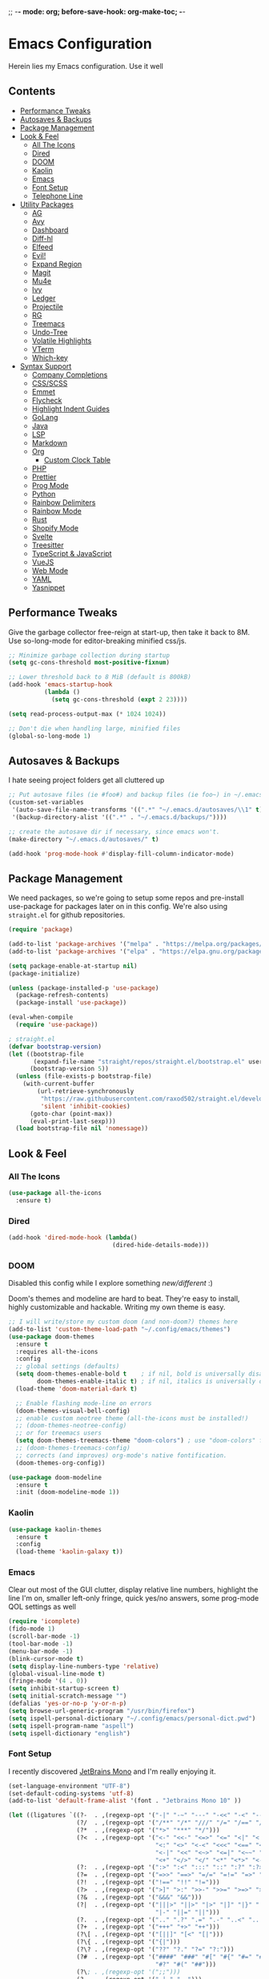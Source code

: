 ;; -*- mode: org; before-save-hook: org-make-toc; -*-
* Emacs Configuration
:PROPERTIES:
#+STARTUP: overview
:END:
Herein lies my Emacs configuration. Use it well
** Contents
:PROPERTIES:
:TOC:      :include siblings :depth 3 :force (nothing) :ignore (nothing) :local (nothing)
:END:
:CONTENTS:
- [[#performance-tweaks][Performance Tweaks]]
- [[#autosaves--backups][Autosaves & Backups]]
- [[#package-management][Package Management]]
- [[#look--feel][Look & Feel]]
  - [[#all-the-icons][All The Icons]]
  - [[#dired][Dired]]
  - [[#doom][DOOM]]
  - [[#kaolin][Kaolin]]
  - [[#emacs][Emacs]]
  - [[#font-setup][Font Setup]]
  - [[#telephone-line][Telephone Line]]
- [[#utility-packages][Utility Packages]]
  - [[#ag][AG]]
  - [[#avy][Avy]]
  - [[#dashboard][Dashboard]]
  - [[#diff-hl][Diff-hl]]
  - [[#elfeed][Elfeed]]
  - [[#evil][Evil!]]
  - [[#expand-region][Expand Region]]
  - [[#magit][Magit]]
  - [[#mu4e][Mu4e]]
  - [[#ivy][Ivy]]
  - [[#ledger][Ledger]]
  - [[#projectile][Projectile]]
  - [[#rg][RG]]
  - [[#treemacs][Treemacs]]
  - [[#undo-tree][Undo-Tree]]
  - [[#volatile-highlights][Volatile Highlights]]
  - [[#vterm][VTerm]]
  - [[#which-key][Which-key]]
- [[#syntax-support][Syntax Support]]
  - [[#company-completions][Company Completions]]
  - [[#cssscss][CSS/SCSS]]
  - [[#emmet][Emmet]]
  - [[#flycheck][Flycheck]]
  - [[#highlight-indent-guides][Highlight Indent Guides]]
  - [[#golang][GoLang]]
  - [[#java][Java]]
  - [[#lsp][LSP]]
  - [[#markdown][Markdown]]
  - [[#org][Org]]
    - [[#custom-clock-table][Custom Clock Table]]
  - [[#php][PHP]]
  - [[#prettier][Prettier]]
  - [[#prog-mode][Prog Mode]]
  - [[#python][Python]]
  - [[#rainbow-delimiters][Rainbow Delimiters]]
  - [[#rainbow-mode][Rainbow Mode]]
  - [[#rust][Rust]]
  - [[#shopify-mode][Shopify Mode]]
  - [[#svelte][Svelte]]
  - [[#treesitter][Treesitter]]
  - [[#typescript--javascript][TypeScript & JavaScript]]
  - [[#vuejs][VueJS]]
  - [[#web-mode][Web Mode]]
  - [[#yaml][YAML]]
  - [[#yasnippet][Yasnippet]]
:END:

** Performance Tweaks
Give the garbage collector free-reign at start-up, then take it back to 8M. Use so-long-mode for editor-breaking minified css/js.

#+begin_src emacs-lisp
;; Minimize garbage collection during startup
(setq gc-cons-threshold most-positive-fixnum)

;; Lower threshold back to 8 MiB (default is 800kB)
(add-hook 'emacs-startup-hook
          (lambda ()
            (setq gc-cons-threshold (expt 2 23))))

(setq read-process-output-max (* 1024 1024))

;; Don't die when handling large, minified files
(global-so-long-mode 1)
#+end_src

** Autosaves & Backups
I hate seeing project folders get all cluttered up

#+begin_src emacs-lisp
;; Put autosave files (ie #foo#) and backup files (ie foo~) in ~/.emacs.d/.
(custom-set-variables
 '(auto-save-file-name-transforms '((".*" "~/.emacs.d/autosaves/\\1" t)))
 '(backup-directory-alist '((".*" . "~/.emacs.d/backups/"))))

;; create the autosave dir if necessary, since emacs won't.
(make-directory "~/.emacs.d/autosaves/" t)

(add-hook 'prog-mode-hook #'display-fill-column-indicator-mode)
#+end_src

** Package Management
We need packages, so we're going to setup some repos and pre-install use-package for packages later on in this config. We're also using ~straight.el~ for github repositories.

#+begin_src emacs-lisp
(require 'package)

(add-to-list 'package-archives '("melpa" . "https://melpa.org/packages/"))
(add-to-list 'package-archives '("elpa" . "https://elpa.gnu.org/packages/"))

(setq package-enable-at-startup nil)
(package-initialize)

(unless (package-installed-p 'use-package)
  (package-refresh-contents)
  (package-install 'use-package))

(eval-when-compile
  (require 'use-package))

; straight.el
(defvar bootstrap-version)
(let ((bootstrap-file
       (expand-file-name "straight/repos/straight.el/bootstrap.el" user-emacs-directory))
      (bootstrap-version 5))
  (unless (file-exists-p bootstrap-file)
    (with-current-buffer
        (url-retrieve-synchronously
         "https://raw.githubusercontent.com/raxod502/straight.el/develop/install.el"
         'silent 'inhibit-cookies)
      (goto-char (point-max))
      (eval-print-last-sexp)))
  (load bootstrap-file nil 'nomessage))
#+end_src

** Look & Feel
*** All The Icons
#+begin_src emacs-lisp
(use-package all-the-icons
  :ensure t)
#+end_src
*** Dired

#+begin_src emacs-lisp
(add-hook 'dired-mode-hook (lambda()
                             (dired-hide-details-mode)))
#+end_src

*** DOOM
Disabled this config while I explore something [[Kaolin][new/different]] :)

Doom's themes and modeline are hard to beat. They're easy to install, highly customizable and hackable. Writing my own theme is easy.

#+begin_src emacs-lisp :tangle no
;; I will write/store my custom doom (and non-doom?) themes here
(add-to-list 'custom-theme-load-path "~/.config/emacs/themes")
(use-package doom-themes
  :ensure t
  :requires all-the-icons
  :config
  ;; global settings (defaults)
  (setq doom-themes-enable-bold t    ; if nil, bold is universally disabled
        doom-themes-enable-italic t) ; if nil, italics is universally disabled
  (load-theme 'doom-material-dark t)

  ;; Enable flashing mode-line on errors
  (doom-themes-visual-bell-config)
  ;; enable custom neotree theme (all-the-icons must be installed!)
  ;; (doom-themes-neotree-config)
  ;; or for treemacs users
  (setq doom-themes-treemacs-theme "doom-colors") ; use "doom-colors" for less minimal icon theme
  ;; (doom-themes-treemacs-config)
  ;; corrects (and improves) org-mode's native fontification.
  (doom-themes-org-config))

(use-package doom-modeline
  :ensure t
  :init (doom-modeline-mode 1))

#+end_src

*** Kaolin
#+begin_src emacs-lisp
(use-package kaolin-themes
  :ensure t
  :config
  (load-theme 'kaolin-galaxy t))
#+end_src

*** Emacs
Clear out most of the GUI clutter, display relative line numbers, highlight the line I'm on, smaller left-only fringe, quick yes/no answers, some prog-mode QOL settings as well

#+begin_src emacs-lisp
(require 'icomplete)
(fido-mode 1)
(scroll-bar-mode -1)
(tool-bar-mode -1)
(menu-bar-mode -1)
(blink-cursor-mode t)
(setq display-line-numbers-type 'relative)
(global-visual-line-mode t)
(fringe-mode '(4 . 0))
(setq inhibit-startup-screen t)
(setq initial-scratch-message "")
(defalias 'yes-or-no-p 'y-or-n-p)
(setq browse-url-generic-program "/usr/bin/firefox")
(setq ispell-personal-dictionary "~/.config/emacs/personal-dict.pwd")
(setq ispell-program-name "aspell")
(setq ispell-dictionary "english")
#+end_src

*** Font Setup
I recently discovered [[https://www.jetbrains.com/lp/mono/][JetBrains Mono]] and I'm really enjoying it.

#+begin_src emacs-lisp
(set-language-environment "UTF-8")
(set-default-coding-systems 'utf-8)
(add-to-list 'default-frame-alist '(font . "Jetbrains Mono 10" ))

(let ((ligatures `((?-  . ,(regexp-opt '("-|" "-~" "---" "-<<" "-<" "--" "->" "->>" "-->")))
                   (?/  . ,(regexp-opt '("/**" "/*" "///" "/=" "/==" "/>" "//")))
                   (?*  . ,(regexp-opt '("*>" "***" "*/")))
                   (?<  . ,(regexp-opt '("<-" "<<-" "<=>" "<=" "<|" "<||" "<|||::=" "<|>"
                                         "<:" "<>" "<-<" "<<<" "<==" "<<=" "<=<" "<==>"
                                         "<-|" "<<" "<~>" "<=|" "<~~" "<~" "<$>" "<$" "<+>"
                                         "<+" "</>" "</" "<*" "<*>" "<->" "<!--")))
                   (?:  . ,(regexp-opt '(":>" ":<" ":::" "::" ":?" ":?>" ":=")))
                   (?=  . ,(regexp-opt '("=>>" "==>" "=/=" "=!=" "=>" "===" "=:=" "==")))
                   (?!  . ,(regexp-opt '("!==" "!!" "!=")))
                   (?>  . ,(regexp-opt '(">]" ">:" ">>-" ">>=" ">=>" ">>>" ">-" ">=")))
                   (?&  . ,(regexp-opt '("&&&" "&&")))
                   (?|  . ,(regexp-opt '("|||>" "||>" "|>" "|]" "|}" "|=>" "|->" "|=" "||-"
                                         "|-" "||=" "||")))
                   (?.  . ,(regexp-opt '(".." ".?" ".=" ".-" "..<" "...")))
                   (?+  . ,(regexp-opt '("+++" "+>" "++")))
                   (?\[ . ,(regexp-opt '("[||]" "[<" "[|")))
                   (?\{ . ,(regexp-opt '("{|")))
                   (?\? . ,(regexp-opt '("??" "?." "?=" "?:")))
                   (?#  . ,(regexp-opt '("####" "###" "#[" "#{" "#=" "#!" "#:" "#_(" "#_"
                                         "#?" "#(" "##")))
                   (?\; . ,(regexp-opt '(";;")))
                   (?_  . ,(regexp-opt '("_|_" "__")))
                   (?\\ . ,(regexp-opt '("\\" "\\/")))
                   (?~  . ,(regexp-opt '("~~" "~~>" "~>" "~=" "~-" "~@")))
                   (?$  . ,(regexp-opt '("$>")))
                   (?^  . ,(regexp-opt '("^=")))
                   (?\] . ,(regexp-opt '("]#"))))))
  (dolist (char-regexp ligatures)
    (set-char-table-range
      composition-function-table (car char-regexp)
      `([,(cdr char-regexp) 0 font-shape-gstring]))))

(use-package composite
  :hook (prog-mode . auto-composition-mode)
  :init (global-auto-composition-mode -1))
#+end_src

*** Telephone Line
#+begin_src emacs-lisp
(use-package telephone-line
  :ensure t
  :config
  (telephone-line-mode 1))
#+end_src
** Utility Packages
Packages that extend and augment emacs in a general way
*** AG
C based file content grepping <3

#+begin_src :tangle no
(use-package ag :ensure t)
#+end_src

*** Avy
#+begin_src emacs-lisp
(use-package avy
  :ensure t
  :bind ("C-:" . avy-goto-char) ("M-g f" . avy-goto-line) ("M-g w" . avy-goto-word-1)
  :config
  (avy-setup-default))
  #+end_src
*** Dashboard
#+begin_src emacs-lisp
(use-package dashboard
  :ensure t
  :config
  (setq initial-buffer-choice (lambda () (get-buffer "*dashboard*"))
        dashboard-startup-banner 'logo
        project-projects-backend 'project-el
        dashboard-items '((projects . 5)
                          (recents . 5)
                          (agenda . 5)
                          (bookmarks . 5))
        dashboard-set-heading-icons t
        dashboard-set-file-icons t
        dashboard-center-content t
        dashboard-set-init-info t)
  (dashboard-setup-startup-hook))
#+end_src
*** Diff-hl
Show me the diffs in the fringe!

#+begin_src emacs-lisp
(use-package diff-hl
  :ensure t
  :after magit
  :init (global-diff-hl-mode)
  :hook ((magit-pre-refresh-hook . diff-hl-magit-pre-refresh)
         (magit-post-refresh-hook . diff-hl-magit-post-refresh)))
#+end_src

*** Elfeed

#+begin_src emacs-lisp
(use-package elfeed
  :bind ("C-c e" . elfeed)
  :ensure t)
(use-package elfeed-org
  :ensure t
  :config
  (elfeed-org)
  (setq rmh-elfeed-org-files (list "~/Org/elfeed.org"))
  :after elfeed)
#+end_src

*** Evil!
I like Vim bindings. Many of the plugins included here are commonly enjoyed in Vim. Most of them can be looked up [[https://www.emacswiki.org/emacs/Evil#h5o-6][in the wiki]].

#+begin_src :tangle no
(use-package evil
  :ensure t
  :init
  (setq evil-undo-system 'undo-tree)
  (setq evil-want-keybinding nil)
  (setq evil-shift-width tab-width)
  (evil-mode 1)
  :custom
  evil-visual-state-cursor 'hbar)

;; Easily wrap selections/motions in pairs
(use-package evil-surround
  :requires evil
  :ensure t
  :config
  (global-evil-surround-mode 1))

;; A collection of vim-rebinds that evil doesn't cover
(use-package evil-collection
  :requires evil
  :after evil
  :ensure t
  :config
  (evil-collection-init))

;; Org mode keybind improvements
(use-package evil-org
  :requires evil
  :ensure t
  :hook (org-mode . (lambda () evil-org-mode))
  :config
  (require 'evil-org-agenda)
  (evil-org-agenda-set-keys))

;; Highlight text when yanked, popped, deleted or changed with motions. Helps me visually grok what a motion has done.
(use-package evil-goggles
  :requires evil
  :ensure t
  :custom-face
  (evil-goggles-delete-face ((t (:foreground "#620707" :background "#F57373"))))
  (evil-goggles-paste-face ((t (:foreground "#426214" :background "#C3E88D"))))
  (evil-goggles-default-face ((t (:foreground "#002A82" :background "#82AAFF"))))
  :config
  (evil-goggles-mode))

;; Easy commenting
(use-package evil-commentary
  :requires evil
  :ensure t
  :config (evil-commentary-mode))

;; Think Ace Jump, but it's Vim. I've intentionally set the scope to much larger than the default of "after where you are on this line".
(use-package evil-snipe
  :requires evil
  :ensure t
  :config
  (evil-snipe-mode 1)
  (evil-snipe-override-mode 1)
  (setq evil-snipe-scope 'whole-visible)
  (setq evil-snipe-spillover-scope 'whole-buffer))
#+End_src
*** Expand Region
#+begin_src emacs-lisp
(use-package expand-region
  :ensure t
  :bind ("C-=" . er/expand-region))
#+end_src

*** Magit
Magit is one of the biggest reasons why I fell in love with emacs. It's the best keyboard driven "TUI" abstraction of the git command line anywere, period. Better than Fugitive by far. Sorry, Tim Pope.

#+begin_src emacs-lisp
(use-package magit
  :ensure t
  :config
  (global-set-key (kbd "C-c g") 'magit-status))
#+end_src

*** Mu4e
Setting up mu4e with contexts feels like a pretty massive process. I've decided to load that config from an external file to keep this file sane. Also, I've decided not to expose my email addresses/configs here. Apologies for those who may be looking for an example!

If you're looking for help with mu/4e I strongly suggest checking out [[https://www.youtube.com/watch?v=yZRyEhi4y44&list=PLEoMzSkcN8oM-kA19xOQc8s0gr0PpFGJQ][System Crafters]]
#+begin_src emacs-lisp
(load-file "~/.config/emacs/mu4e-config.el")
#+end_src

*** Ivy
Nicer command completions for emacs. Not as bloated as Helm. Ivy requires 3 packages

#+begin_src :tangle no
;; Completions with counsel
(use-package counsel
  :ensure t
  :config
  (counsel-mode 1))

;; Search better with swiper
(use-package swiper
  :ensure t
  :config
  (counsel-mode 1))

;; The interface for swiper/counsel
(use-package ivy
  :ensure t
  :requires (counsel swiper)
  :config
  (ivy-mode 1)
  (setq ivy-use-virtual-buffers t)
  (setq enable-recursive-minibuffers t)
  ;; enable this if you want `swiper' to use it
  ;; (setq search-default-mode #'char-fold-to-regexp)
  (global-set-key "\C-s" 'swiper)
  (global-set-key (kbd "C-c C-r") 'ivy-resume)
  (global-set-key (kbd "<f6>") 'ivy-resume)
  (global-set-key (kbd "M-x") 'counsel-M-x))
#+end_src

*** Ledger
Knowing what resources you have at your disposal and learning how to budget are powerful things.

#+begin_src emacs-lisp
(use-package ledger-mode
  :hook (ledger-mode . company-mode)
  :custom
  (ledger-report-use-native-highlighting t)
  :ensure t)
(use-package flycheck-ledger
  :ensure t
  :after flycheck)
#+end_src

*** Projectile
Project management. Makes it very easy to quickly switch to a project root (folder with git initialized) and then quickly pull up files or search file contents.

#+begin_src emacs-lisp
(use-package projectile
  :ensure t
  :config
  (projectile-mode +1)
  (define-key projectile-mode-map (kbd "C-c p") 'projectile-command-map)
  ;; (setq projectile-completion-systen 'ivy)
  ;; (define-key projectile-mode-map (kbd "C-c p") 'projectile-command-map)
  ;; (define-key projectile-mode-map (kbd "C-c p s s") 'counsel-ag)
  ;; (define-key projectile-mode-map (kbd "C-c p s r") 'counsel-rg)
  ;; (define-key projectile-mode-map (kbd "C-c p s g") 'counsel-grep-or-swiper)
  (setq projectile-project-search-path '(("~/Projects/" . 2) "/srv/www")))
#+end_src

*** RG
#+begin_src emacs-lisp
(progn
  (straight-use-package 'rg)
  (rg-enable-default-bindings))
#+end_src
*** Treemacs

#+begin_src :tangle no
(use-package treemacs
  :ensure t
  :defer t
  :init
  (with-eval-after-load 'winum
    (define-key winum-keymap (kbd "M-0") #'treemacs-select-window))
  :bind
  (:map global-map
        ("M-0"       . treemacs-select-window)
        ("C-x t 1"   . treemacs-delete-other-windows)
        ("C-x t t"   . treemacs)
        ("C-x t B"   . treemacs-bookmark)
        ("C-x t C-t" . treemacs-find-file)
        ("C-x t M-t" . treemacs-find-tag)))

(use-package treemacs-evil
  :after (treemacs evil)
  :ensure t)

(use-package treemacs-projectile
  :after (treemacs projectile)
  :ensure t)

(use-package treemacs-icons-dired
  :hook (dired-mode . treemacs-icons-dired-enable-once)
  :ensure t)

(use-package treemacs-magit
  :after (treemacs magit)
  :ensure t)
#+end_src

*** Undo-Tree
Mostly want undo tree for better redo support for Evil

#+begin_src emacs-lisp
(use-package undo-tree
  :ensure t
  :config (global-undo-tree-mode))
#+end_src

*** Volatile Highlights
#+begin_src emacs-lisp
(use-package volatile-highlights
  :ensure t
  :config
  (vhl/define-extension 'undo-tree 'undo-tree-yank 'undo-tree-move)
  (vhl/install-extension 'undo-tree))
#+end_src

*** VTerm
A real-ish terminal for emacs that doesn't make me hurt inside. Requires =libvterm=. [[https://github.com/jixiuf/emacs-libvterm][Documentation is here]]. This needs to be installed & compiled /after/ magit, because for [[https://github.com/magit/with-editor/issues/86][whatever reason]], attempting to install vterm first breaks magit.

#+begin_src emacs-lisp
(use-package vterm
  :ensure t
  :bind ("C-c t" . vterm))
#+end_src

*** Which-key
What the heck was that keybind again? If you can remember how it starts, which-key can help you find the rest.

#+begin_src emacs-lisp
(use-package which-key
  :ensure t
  :config
  (which-key-mode))
#+end_src

** Syntax Support
We're getting into to the language specific stuff now. Much of this is specifically tailored for Shopify, TypeScript and JavaScript development. Many if not all of these features stay out of the way when you're not in the language mode. There's also a very tedious attempt to make all of these disjointed program modes listen to my gosh dang tab-width setting instead of doing their own thing as an insane default.
*** Company Completions
Completions at point!

#+begin_src emacs-lisp
(use-package company
  :ensure t
  :after lsp-mode
  :hook (lsp-mode . company-mode)
  :bind (:map company-active-map ("<tab>" . company-complete-selection))
  (:map lsp-mode-map ("<tab>" . company-indent-or-complete-common))
  :config
  (setq company-backends '((company-files company-keywords company-capf company-yasnippet)
                           (company-abbrev company-dabbrev)))
  :custom
  (company-idle-delay 0.0))
#+end_src

*** CSS/SCSS

#+begin_src emacs-lisp
(add-hook 'css-mode-hook #'(lambda () (setq-local css-indent-offset 2
                                                  tab-width 2)))
#+end_src

*** Emmet
=.Emmet[data-love="true"]=

#+begin_src emacs-lisp
(use-package emmet-mode
  :ensure t
  :config
  (setq emmet-expand-jsx-className t)
  :hook
  (sgml-mode-hook . emmet-mode)
  (css-mode-hook . emmet-mode)
  (web-mode . emmet-mode)
  (svelte-mode . emmet-mode))
#+end_src

*** Flycheck
Linting, mostly for lsp-mode :D. I did not like the default fringe markers as the expect a minimum fringe of 8-16px, so I followed a [[https://emacs.stackexchange.com/questions/36363/how-to-change-flycheck-symbol-like-spacemacs#answer-36373][tip on how to change up the marker]] for a 4px fringe.

#+begin_src emacs-lisp
(define-fringe-bitmap 'flycheck-fringe-bitmap-caret
  (vector #b00000000
          #b00000000
          #b00000000
          #b00000000
          #b00000000
          #b10000000
          #b11000000
          #b11100000
          #b11110000
          #b11100000
          #b11000000
          #b10000000
          #b00000000
          #b00000000
          #b00000000
          #b00000000
          #b00000000))

(use-package flycheck
  :ensure t
  :hook
    (lsp-mode . flycheck-mode)
    (ledger-mode . flycheck-mode)
  :bind ("C-c f" . flycheck-mode)
  :config
  (setq flycheck-checker-error-threshold 1000)
  (flycheck-define-error-level 'error
    :severity 100
    :compilation-level 2
    :overlay-category 'flycheck-error-overlay
    :fringe-bitmap 'flycheck-fringe-bitmap-caret
    :fringe-face 'flycheck-fringe-error
    :error-list-face 'flycheck-error-list-error)
  (flycheck-define-error-level 'warning
    :severity 100
    :compilation-level 1
    :overlay-category 'flycheck-warning-overlay
    :fringe-bitmap 'flycheck-fringe-bitmap-caret
    :fringe-face 'flycheck-fringe-warning
    :warning-list-face 'flycheck-warning-list-warning)
  (flycheck-define-error-level 'info
    :severity 100
    :compilation-level 1
    :overlay-category 'flycheck-info-overlay
    :fringe-bitmap 'flycheck-fringe-bitmap-caret
    :fringe-face 'flycheck-fringe-info
    :info-list-face 'flycheck-info-list-info))
#+end_src

*** Highlight Indent Guides
#+begin_src emacs-lisp
(use-package highlight-indent-guides
  :ensure t
  :custom
  (highlight-indent-guides-method 'character)
  (highlight-indent-guides-bitmap-function 'highlight-indent-guides--bitmap-line)
  (highlight-indent-guides-responsive 'top))
#+end_src
*** GoLang
#+begin_src emacs-lisp
(use-package go-mode
  :ensure t
  :mode "\\.go\\'")
#+end_src
*** Java

#+begin_src emacs-lisp
(use-package lsp-java
  :ensure t
  :after lsp-mode)

(use-package gradle-mode
  :ensure t)

(defun set-java-prefs ()
  "Preferences for java-mode"
  (setq-local tab-width 4
              c-indent-offset 4
              indent-tabs-mode t)
  (lsp)
  (gradle-mode))
(add-hook 'java-mode-hook 'set-java-prefs)
#+end_src

*** LSP
The meat and potatoes of the modern text editor turned IDE, all thanks to Microsoft doing an open source thing with VSCode.

#+begin_src emacs-lisp
(use-package lsp-mode
  :init
  (setq lsp-keymap-prefix "C-c l")
  :hook (;; replace XXX-mode with concrete major-mode(e. g. python-mode)
         (css-mode . lsp)
         (go-mode . lsp-deferred)
         (html-mode . lsp)
         (js-mode . lsp)
         (json-mode . lsp)
         (python-mode . lsp-deferred)
         (php-mode . lsp)
         (rjsx-mode . lsp)
         (rust-mode . lsp)
         (scss-mode . lsp)
         (shopify-mode . lsp)
         (svelte-mode . lsp)
         (typescript-mode . lsp)
         (vue-mode . lsp)
         (yaml-mode . lsp)
         ;; if you want which-key integration
         (lsp-mode . lsp-enable-which-key-integration))
  :custom
  ;; Please don't log garbage in my project folders
  (lsp-rust-analyzer-server-display-inlay-hints)
  (lsp-rust-analyzer-inlay-hints-mode t)
  (lsp-clients-typescript-server-args '("--stdio" "--tsserver-log-file" "/dev/stderr"))
  :commands lsp)

(with-eval-after-load 'lsp-mode
  (add-to-list 'lsp-file-watch-ignored-directories "[/\\]env' [/\\]__pycache__'"))

(use-package lsp-treemacs
  :bind ("M-j" . lsp-treemacs-symbols) ("M-e" . lsp-treemacs-errors-list)
  :commands lsp-treemacs-errors-list lsp-treemacs-symbols
  :custom (lsp-treemacs-sync-mode 1))

(use-package lsp-ui
  :ensure
  :custom
  (lsp-ui-peek-always-show t)
  (lsp-ui-doc-enable t)
  (lsp-ui-doc-show-with-cursor t)
  (lsp-ui-sideline-show-hover nil)
  (lsp-ui-imenu-window-width 350))
#+end_src

*** Markdown
The free software documentation language of the Internet.

#+begin_src emacs-lisp
(use-package markdown-mode
  :ensure t
  :commands (markdown-mode gfm-mode)
  :mode (("README\\.md\\'" . gfm-mode)
         ("\\.md\\'" . markdown-mode)
         ("\\.markdown\\'" . markdown-mode))
  :init (setq markdown-command "multimarkdown"))
#+end_src

*** Org
Customizations for what is one of the best features that emacs comes with. If we weren't so hung up on Markdown for developer docs, I'd use this mode for everything doc related. Yes, I can export an org file. If I want to track two files, that is. The fancy font-size setup is stolen from [[https://github.com/daviwil/emacs-from-scratch][Emacs from Scratch]] by [[https://www.youtube.com/c/SystemCrafters][System Crafters]]. Check them out :)

#+begin_src emacs-lisp
(defun td/org-hook ()
  "Hooks for Org Mode in general"
  (org-indent-mode)
  (yas-minor-mode)
  (org-clock-persistence-insinuate)
  (volatile-highlights-mode))

(defvar td/tag-list
  '((:startgroup)
    ;; Put mutually exclusive tags here
    (:endgroup)
    ("@home" . ?H)
    ("@work" . ?W)
    ("urgent" . ?U)
    ("learning" . ?l)
    ("foss" . ?f)
    ("blog" . ?b)
    ("idea" . ?i))
  "The tags for org headlines")

(defvar td/todo-keywords
`((sequence "TODO(t)" "NEXT(n)" "|" "DONE(d!)")
  (sequence "BACKLOG(b)" "PLAN(p)" "READY(r)" "ACTIVE(a)" "REVIEW(v)"
            "WAIT(w@/!)" "HOLD(h)" "|" "COMPLETED(c)" "CANC(k@)"))
  "A sequence of keywords for Org headlines")

(defvar td/org-agenda-commands
  '(("d" "Dashboard"
     ((agenda "" ((org-deadline-warning-days 7)))
     (todo "NEXT"
           ((org-agenda-overriding-header "Next Tasks")))
     (tags-todo "agenda/ACTIVE"
                ((org-agenda-overriding-header "Active Projects")))))
   ("n" "Next Tasks"
    ((todo "NEXT"
           ((org-agenda-overriding-header "Next Tasks")))))
   ("U" "Urgent Tasks" tags-todo "+urgent")
   ;; Low-effort next actions
   ("e" tags-todo "+TODO=\"NEXT\"+Effort<15&+Effort>0"
    ((org-agenda-overriding-header "Low Effort Tasks")
     (org-agenda-max-todos 20)
     (org-agenda-files org-agenda-files)))
   ("w" "Workflow Status"
    ((todo "WAIT"
           ((org-agenda-overriding-header "Waiting on External")
            (org-agenda-files org-agenda-files)))
     (todo "REVIEW"
           ((org-agenda-overriding-header "In Review")
            (org-agenda-files org-agenda-files)))
     (todo "PLAN"
           ((org-agenda-overriding-header "In Planning")
            (org-agenda-todo-list-sublevels nil)
            (org-agenda-files org-agenda-files)))
     (todo "BACKLOG"
           ((org-agenda-overriding-header "Project Backlog")
            (org-agenda-todo-list-sublevels nil)
            (org-agenda-files org-agenda-files)))
     (todo "READY"
           ((org-agenda-overriding-header "Ready for Work")
            (org-agenda-files org-agenda-files)))
     (todo "ACTIVE"
           ((org-agenda-overriding-header "Active Projects")
            (org-agenda-files org-agenda-files)))
     (todo "COMPLETED"
           ((org-agenda-overriding-header "Completed Projects")
            (org-agenda-files org-agenda-files)))
     (todo "CANC"
           ((org-agenda-overriding-header "Cancelled Projects")
            (org-agenda-files
             org-agenda-files))))))
  "Custom commands for Org Agenda")

(use-package org
  :ensure t
  :hook (org-mode . td/org-hook)
  :config
  (require 'ox-md nil t)
  :bind
  ("C-c a" . org-agenda)
  (:map org-mode-map ("C-c t" . org-table-export))
  :custom
  (org-fontify-quote-and-verse-blocks t)
  (org-directory "~/Org")
  (org-log-done 'time)
  (org-log-into-drawer t)
  (org-enforce-todo-dependencies t)
  (org-enforce-todo-checkbox-dependencies t)
  (org-src-preserve-indentation t)
  (org-clock-persist 'history)
  (org-agenda-block-separator "──────────")
  (org-duration-format '(("h" . nil) (special . 2)))
  (org-clock-total-time-cell-format "%s")
  (org-agenda-files '("~/Org"))
  (org-tag-alist td/tag-list)
  (org-todo-keywords td/todo-keywords)
  (org-agenda-custom-commands td/org-agenda-commands))

(straight-use-package '(org-view-mode :type git :host github :repo "amno1/org-view-mode"
                                      :fork (:host github :repo "trev-dev/org-view-mode")))

(use-package org-bullets
  :ensure t
  :custom
  (org-bullets-bullet-list '(
                             "◉" "○" "•" "·"
                             ;;"" "❯" "»" "›"
                             ))
  ;; :config
  ;; ;; Set faces for heading levels
  ;; (dolist (face '((org-level-1 . 1.2)
  ;;                 (org-level-2 . 1.1)
  ;;                 (org-level-3 . 1.05)
  ;;                 (org-level-4 . 1.0)
  ;;                 (org-level-5 . 1.1)
  ;;                 (org-level-6 . 1.1)
  ;;                 (org-level-7 . 1.1)
  ;;                 (org-level-8 . 1.1)))
  ;;   (set-face-attribute (car face) nil :weight 'semi-bold :height (cdr face)))
  :hook
  (org-mode . (lambda () (org-bullets-mode 1))))

(use-package ox-gfm
  :requires org
  :ensure t)

(defun org-visual-fill-setup()
  "Center the column 100 characters wide"
  (setq-local visual-fill-column-width 100
              visual-fill-column-center-text nil)
  (visual-fill-column-mode 1))

(use-package visual-fill-column
  :ensure t
  :hook (org-mode . org-visual-fill-setup)
  :bind ("C-c v" . visual-fill-column-mode))

(use-package org-alert
  :ensure t
  :custom
  (alert-default-style 'libnotify)
  :config
  (org-alert-enable))

(use-package org-make-toc
  :requires (dash s)
  :ensure t)
#+end_src

**** Custom Clock Table
I decided to write a [[file:td-custom-clocktable.el?ts=2][custom clocktable formatter]]. I wanted a neat and tidy way to lay out the hours that I've worked, vs how much effort they should have taken & what that time should be worth when I invoice. I feel like this table is more useful for reporting to certain subcontracts.

#+begin_src emacs-lisp
(load-file "~/.config/emacs/td-custom-clocktable.el")
#+end_src

Here's an example:
#+BEGIN: clocktable :scope ("clocktable-example.org") :maxlevel 3 :properties ("Comment" "Effort") :formatter td/custom-clocktable
#+CAPTION: Clock summary at [2022-01-13 Thu 17:57]
| Task              | Est   | Time   | Billable | Comment                |
|-------------------+-------+--------+----------+------------------------|
| Client            |       | 8.00h  | $520.00  |                        |
| — Task B          |       | 2.00h  | $130.00  | This is taking a while |
| — Task A          |       | 6.00h  | $390.00  |                        |
|-------------------+-------+--------+----------+------------------------|
| Client B          |       | 12.43h | $807.95  |                        |
| — Special Project |       | 12.00h | $780.00  |                        |
| —— Task C         | 9.00h | 8.00h  | $520.00  |                        |
| —— Task D         |       | 4.00h  | $260.00  |                        |
| — Unrelated Task  |       | 0.43h  | $27.95   |                        |
|-------------------+-------+--------+----------+------------------------|
| Totals            |       | 20.43h | $1327.95 |                        |
#+END

*** PHP

#+begin_src emacs-lisp
(define-derived-mode php-mode web-mode "PHP"
  "I just want web-mode highlighting with .svelte files")
(defun get-intelephense-key ()
  "Get the intelephense key from a file"
  (with-temp-buffer
    (insert-file-contents "~/Documents/intelephense.txt")
    (buffer-string)))

(provide 'php-mode)
(add-to-list 'auto-mode-alist '("\\.php\\'" . php-mode))
(add-to-list 'auto-mode-alist '("\\.twig\\'" . php-mode))
#+end_src

*** Prettier
An opinionated way to clean up my web-dev code quickly.

#+begin_src emacs-lisp
(use-package prettier-js
  :ensure t)
#+end_src

*** Prog Mode
A few settings that are useful in programming buffers

#+begin_src emacs-lisp
(defun td/toggle-indent-tabs-mode ()
  "Toggle `indent-tabs-mode'."
  (interactive)
  (setq-local indent-tabs-mode (not indent-tabs-mode)))

(defun td/infer-indentation-style ()
  ;; if our source file uses tabs, we use tabs, if spaces spaces, and if
  ;; neither, we use the current indent-tabs-mode
  (let ((space-count (how-many "^  "))
        (tab-count (how-many "^\t")))
    (if (> space-count tab-count)
        (setq indent-tabs-mode nil))
    (if (> tab-count space-count)
        (setq indent-tabs-mode t))))

(defun td/prog-mode-settings ()
  (setq whitespace-style '(face tabs tab-mark trailing))
  (setq-local fill-column 80)
  (setq-local show-trailing-whitespace t)
  (display-line-numbers-mode)
  (highlight-indent-guides-mode)
  (display-fill-column-indicator-mode)
  (electric-pair-local-mode)
  (local-set-key (kbd "<RET>") 'newline-and-indent)
  (local-set-key (kbd "C-c i") 'td/toggle-indent-tabs-mode)
  (yas-minor-mode)
  (volatile-highlights-mode)
  (td/infer-indentation-style)
  (whitespace-mode))

;; I want a way to tab over relative similar tab-to-tab-stop
(setq indent-tabs-mode nil)
(setq standard-indent 2)
(setq backward-delete-char-untabify-method 'hungry)
(setq-default indent-tabs-mode nil)
(setq-default tab-width 2)
(setq-default evil-shift-width 2)
(setq-default electric-indent-inhibit t)

(add-hook 'prog-mode-hook 'td/prog-mode-settings)
#+end_src

*** Python
<3 Python

#+begin_src emacs-lisp
(use-package pyvenv :ensure t)
(use-package pipenv
  :ensure t
  :hook (python-mode . pipenv-mode))
#+end_src

*** Rainbow Delimiters
This comes in handier than you think it would. Especially with these (lisp '((config . files)))

#+begin_src emacs-lisp
(use-package rainbow-delimiters
  :ensure t
  :config
  (add-hook 'prog-mode-hook #'rainbow-delimiters-mode))
#+end_src

*** Rainbow Mode
LSP-Mode covers making visual representations of hex color codes almost everywhere I need it. For everywhere else there's rainbow-mode

#+begin_src emacs-lisp
(use-package rainbow-mode :ensure t)
#+end_src

*** Rust
#+begin_src emacs-lisp
(use-package rust-mode
  :ensure t
  :custom (rust-format-on-save t)
  :bind (:map rust-mode-map ("C-c c r" . rust-run) ("C-c c a r" . td/rust-run-args)))
(defun td/rust-run-args (s)
  (interactive "sOptional Args:")
  (rust--compile (concat "%s run " s) rust-cargo-bin))
#+end_src
*** Shopify Mode
This is where I turn emacs into a usuable IDE for Shopify themes. I use regexp to tell emacs to use s/css-mode for css liquid, then register an LSP client for the [[https://shopify.dev/themes/tools/theme-check#using-theme-check-in-other-editors][theme-check-language-server]].

#+begin_src emacs-lisp
                                        ; Derive liquid-mode from web-mode
(define-derived-mode shopify-mode web-mode "Shopify"
  "Use web mode to highlight shopify liquid files")
(provide 'shopify-mode)

(add-to-list 'auto-mode-alist '("\\.liquid\\'" . shopify-mode))

(defvar liquid-electric-pairs '((?% . ?%)) "Electric pairs for liquid syntax.")

(defun liquid-add-electric-pairs ()
  (setq-local electric-pair-pairs (append electric-pair-pairs liquid-electric-pairs))
  (setq-local electric-pair-text-pairs electric-pair-pairs))

(add-hook 'shopify-mode-hook #'liquid-add-electric-pairs)

;; Shopify template lsp with theme-check
(with-eval-after-load 'lsp-mode
  (add-to-list 'lsp-language-id-configuration
               '(shopify-mode . "shopify"))

  (lsp-register-client
   (make-lsp-client :new-connection (lsp-stdio-connection "theme-check-language-server")
                    :activation-fn (lsp-activate-on "shopify")
                    :server-id 'theme-check)))
#+end_src

*** Svelte
Fake-out a "svelte-mode" for the purposes of activating lsp-mode with the svelte-language-server. I'm extending web-mode because it highlights =.svelte= files well.

#+begin_src emacs-lisp
(define-derived-mode svelte-mode web-mode "Svelte"
  "I just want web-mode highlighting with .svelte files")
(provide 'svelte-mode)
(add-to-list 'auto-mode-alist '("\\.svelte\\'" . svelte-mode))
#+end_src

*** Treesitter
Tree-sitter is an impressive project. It delivers exceptionally rich syntax highlighting for things like emacs/vim. A little tricky to theme, though, as it has a billion font lock faces and every tree-sitter syntax config may or may not use them the same way. I try to avoid looking a gift horse in the mouth.

#+begin_src emacs-lisp
(use-package tree-sitter
  :ensure t
  :config
  (global-tree-sitter-mode)
  (add-hook 'tree-sitter-after-on-hook #'tree-sitter-hl-mode))
(use-package tree-sitter-langs :ensure t)
#+end_src

*** TypeScript & JavaScript
Use tide-mode for all things TS/JS.

#+begin_src emacs-lisp
;; Syntax highlighting starts with rjsx-mode before it's made better by tree sitter
(use-package rjsx-mode :ensure t)

(use-package jsdoc
  :straight (jsdoc :type git :host github :repo "isamert/jsdoc.el"))
(use-package typescript-mode
  :ensure t)
(setq js-indent-level 2)
(setq typescript-indent-level 2)
#+end_src

*** VueJS

#+begin_src emacs-lisp
(define-derived-mode vue-mode web-mode "VueJS"
  "I just want web-mode highlighting with .svelte files")
(provide 'vue-mode)
(add-to-list 'auto-mode-alist '("\\.vue\\'" . vue-mode))
#+end_src

*** Web Mode
There isn't a much better catch-all for web template syntax support than web-mode. It works well with Liquid syntax files. It also comes with it's own divergent, insane defaults that I have to choke out.

#+begin_src emacs-lisp
(defun customize-web-mode ()
  "Customizations for web mode"
  (setq web-mode-enable-auto-pairing nil
        web-mode-enable-auto-quoting nil
        web-mode-enable-auto-indentation nil
        web-mode-style-padding tab-width
        web-mode-script-padding tab-width)
  (add-to-list 'web-mode-indentation-params '("lineup-args" . nil))
  (add-to-list 'web-mode-indentation-params '("lineup-calls" . nil))
  (add-to-list 'web-mode-indentation-params '("lineup-concats" . nil))
  (add-to-list 'web-mode-indentation-params '("lineup-ternary" . nil)))

(use-package web-mode
  :ensure t
  :hook
  (web-mode . customize-web-mode)
  :mode
  ("\\.html\\'" . web-mode))
#+end_src

*** YAML
YAML's a really nice way to configure software, containers and projects. I use it when I can.

#+begin_src emacs-lisp
(use-package yaml-mode
  :ensure t)
#+end_src

*** Yasnippet
Snippets! They're helpful.

#+begin_src emacs-lisp
(use-package yasnippet
  :ensure t
  :config
  (yas-reload-all)
  :custom
  (yas-snippet-dirs '("~/.config/emacs/yasnippets")))

(use-package yasnippet-snippets
  :ensure t)
#+end_src
